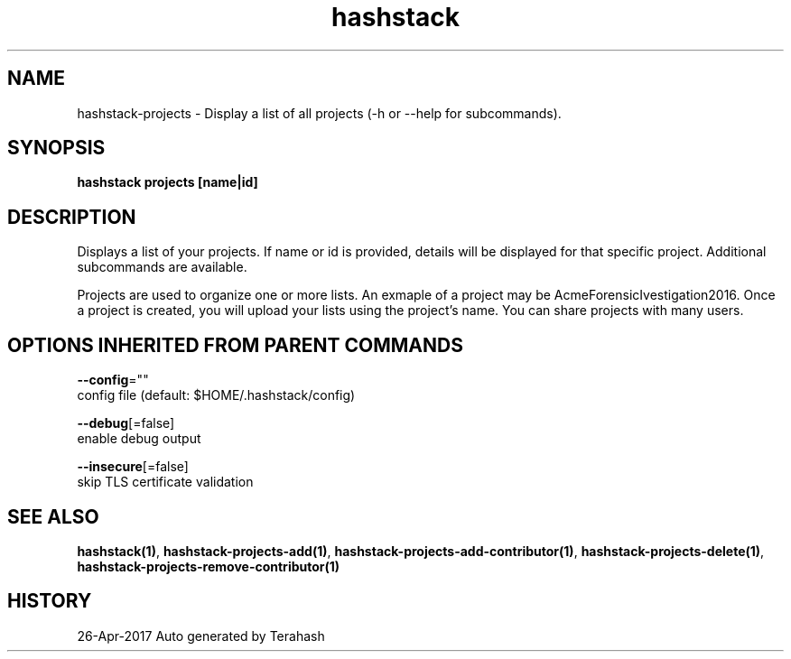 .TH "hashstack" "1" "Apr 2017" "Terahash" "" 
.nh
.ad l


.SH NAME
.PP
hashstack\-projects \- Display a list of all projects (\-h or \-\-help for subcommands).


.SH SYNOPSIS
.PP
\fBhashstack projects [name|id]\fP


.SH DESCRIPTION
.PP
Displays a list of your projects. If name or id is provided, details will be displayed for that specific project.
Additional subcommands are available.

.PP
Projects are used to organize one or more lists. An exmaple of a project may be AcmeForensicIvestigation2016.
Once a project is created, you will upload your lists using the project's name. You can share projects with many users.


.SH OPTIONS INHERITED FROM PARENT COMMANDS
.PP
\fB\-\-config\fP=""
    config file (default: $HOME/.hashstack/config)

.PP
\fB\-\-debug\fP[=false]
    enable debug output

.PP
\fB\-\-insecure\fP[=false]
    skip TLS certificate validation


.SH SEE ALSO
.PP
\fBhashstack(1)\fP, \fBhashstack\-projects\-add(1)\fP, \fBhashstack\-projects\-add\-contributor(1)\fP, \fBhashstack\-projects\-delete(1)\fP, \fBhashstack\-projects\-remove\-contributor(1)\fP


.SH HISTORY
.PP
26\-Apr\-2017 Auto generated by Terahash
